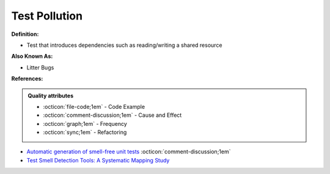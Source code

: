 Test Pollution
^^^^^
**Definition:**

* Test that introduces dependencies such as reading/writing a shared resource

**Also Known As:**

* Litter Bugs

**References:**

.. admonition:: Quality attributes

    * :octicon:`file-code;1em` -  Code Example
    * :octicon:`comment-discussion;1em` -  Cause and Effect
    * :octicon:`graph;1em` -  Frequency
    * :octicon:`sync;1em` -  Refactoring

* `Automatic generation of smell-free unit tests <https://repositorio.ul.pt/handle/10451/56819>`_ :octicon:`comment-discussion;1em`
* `Test Smell Detection Tools: A Systematic Mapping Study <https://dl.acm.org/doi/10.1145/3463274.3463335>`_
